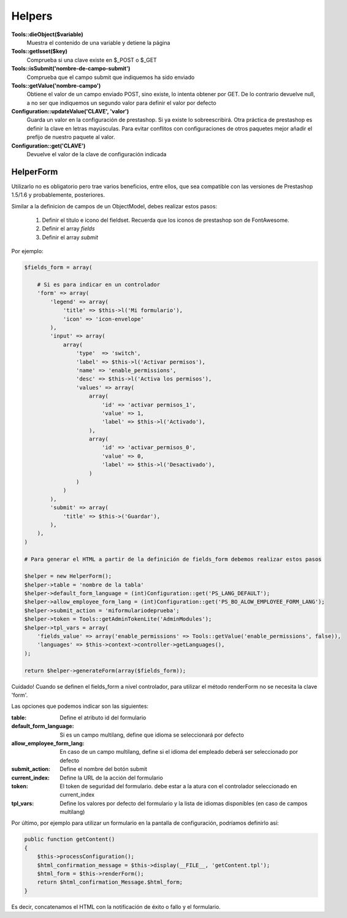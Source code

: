 Helpers
=======


**Tools::dieObject($variable)**
    Muestra el contenido de una variable y detiene la página


**Tools::getIsset($key)**
    Comprueba si una clave existe en $_POST o $_GET


**             Tools::isSubmit('nombre-de-campo-submit')**
    Comprueba que el campo submit que indiquemos ha sido enviado


**Tools::getValue('nombre-campo')**
    Obtiene el valor de un campo enviado POST, sino existe, lo intenta
    obtener por GET. De lo contrario devuelve null, a no ser que indiquemos
    un segundo valor para definir el valor por defecto


**Configuration::updateValue('CLAVE', 'valor')**
    Guarda un valor en la configuración de prestashop. Si ya existe lo
    sobreescribirá.
    Otra práctica de prestashop es definir la clave en letras mayúsculas.
    Para evitar conflitos con configuraciones de otros
    paquetes mejor añadir el prefijo de nuestro paquete al valor.


**                   Configuration::get('CLAVE')**
    Devuelve el valor de la clave de configuración indicada



HelperForm
##########

Utilizarlo no es obligatorio pero trae varios beneficios, entre ellos, que sea compatible con las versiones de Prestashop
1.5/1.6 y probablemente, posteriores.

Similar a la definicion de campos de un ObjectModel, debes realizar estos pasos:

    1. Definir el título e icono del fieldset. Recuerda que los iconos de prestashop son de FontAwesome.
    2. Definir el array *fields*
    3. Definir el array *submit*


Por ejemplo:

.. code-block:: php

    $fields_form = array(

        # Si es para indicar en un controlador 
        'form' => array(
            'legend' => array(
                'title' => $this->l('Mi formulario'),
                'icon' => 'icon-envelope'
            ),
            'input' => array(
                array(
                    'type'  => 'switch',
                    'label' => $this->l('Activar permisos'),
                    'name' => 'enable_permissions',
                    'desc' => $this->l('Activa los permisos'),
                    'values' => array(
                        array(
                            'id' => 'activar permisos_1',
                            'value' => 1,
                            'label' => $this->l('Activado'),
                        ),
                        array(
                            'id' => 'activar_permisos_0',
                            'value' => 0,
                            'label' => $this->l('Desactivado'),
                        )
                    )
                )
            ),
            'submit' => array(
                'title' => $this->('Guardar'),
            ),
        ),
    )

    # Para generar el HTML a partir de la definición de fields_form debemos realizar estos pasos

    $helper = new HelperForm();
    $helper->table = 'nombre de la tabla'
    $helper->default_form_language = (int)Configuration::get('PS_LANG_DEFAULT');
    $helper->allow_employee_form_lang = (int)Configuration::get('PS_BO_ALOW_EMPLOYEE_FORM_LANG');
    $helper->submit_action = 'miformulariodeprueba';
    $helper->token = Tools::getAdminTokenLite('AdminModules');
    $helper->tpl_vars = array(
        'fields_value' => array('enable_permissions' => Tools::getValue('enable_permissions', false)),
        'languages' => $this->context->controller->getLanguages(),
    );

    return $helper->generateForm(array($fields_form));


Cuidado! Cuando se definen el fields_form a nivel controlador, para utilizar el método renderForm
no se necesita la clave 'form'.


Las opciones que podemos indicar son las siguientes:

:table: Define el atributo id del formulario
:default_form_language: Si es un campo multilang, define que idioma se seleccionará por defecto
:allow_employee_form_lang: En caso de un campo multilang, define si el idioma del empleado deberá ser seleccionado por defecto
:submit_action: Define el nombre del botón submit
:current_index: Define la URL de la acción del formulario
:token: El token de seguridad del formulario. debe estar a la atura con el controlador seleccionado en current_index
:tpl_vars: Define los valores por defecto del formulario y la lista de idiomas disponibles (en caso de campos multilang)


Por último, por ejemplo para utilizar un formulario en la pantalla de configuración, podríamos definirlo así:


.. code-block:: php

    public function getContent()
    {
        $this->processConfiguration();
        $html_confirmation_message = $this->display(__FILE__, 'getContent.tpl');
        $html_form = $this->renderForm();
        return $html_confirmation_Message.$html_form;
    }

Es decir, concatenamos el HTML con la notificación de éxito o fallo y el formulario.
